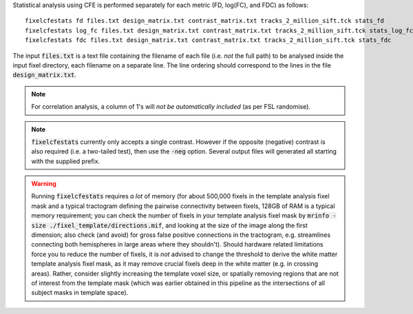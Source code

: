 Statistical analysis using CFE is performed separately for each metric (FD, log(FC), and FDC) as follows::

     fixelcfestats fd files.txt design_matrix.txt contrast_matrix.txt tracks_2_million_sift.tck stats_fd
     fixelcfestats log_fc files.txt design_matrix.txt contrast_matrix.txt tracks_2_million_sift.tck stats_log_fc
     fixelcfestats fdc files.txt design_matrix.txt contrast_matrix.txt tracks_2_million_sift.tck stats_fdc

The input :code:`files.txt` is a text file containing the filename of each file (i.e. *not* the full path) to be analysed inside the input fixel directory, each filename on a separate line. The line ordering should correspond to the lines in the file :code:`design_matrix.txt`.

.. NOTE:: For correlation analysis, a column of 1's will *not be automatically included* (as per FSL randomise).

.. NOTE:: :code:`fixelcfestats` currently only accepts a single contrast. However if the opposite (negative) contrast is also required (i.e. a two-tailed test), then use the :code:`-neg` option. Several output files will generated all starting with the supplied prefix.

.. WARNING:: Running :code:`fixelcfestats` requires *a lot* of memory (for about 500,000 fixels in the template analysis fixel mask and a typical tractogram defining the pairwise connectivity between fixels, 128GB of RAM is a typical memory requirement; you can check the number of fixels in your template analysis fixel mask by :code:`mrinfo -size ./fixel_template/directions.mif`, and looking at the size of the image along the first dimension; also check (and avoid) for gross false positive connections in the tractogram, e.g. streamlines connecting both hemispheres in large areas where they shouldn't). Should hardware related limitations force you to reduce the number of fixels, it is *not* advised to change the threshold to derive the white matter template analysis fixel mask, as it may remove crucial fixels deep in the white matter (e.g. in crossing areas). Rather, consider slightly increasing the template voxel size, or spatially removing regions that are not of interest from the template mask (which was earlier obtained in this pipeline as the intersections of all subject masks in template space).

